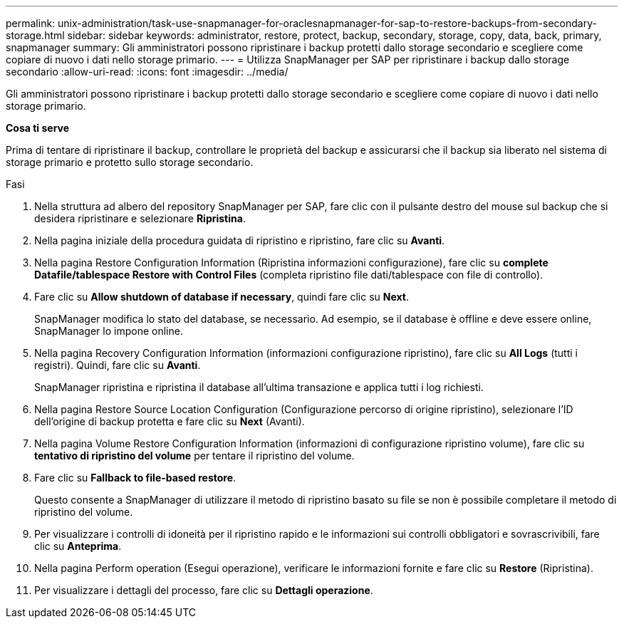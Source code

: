 ---
permalink: unix-administration/task-use-snapmanager-for-oraclesnapmanager-for-sap-to-restore-backups-from-secondary-storage.html 
sidebar: sidebar 
keywords: administrator, restore, protect, backup, secondary, storage, copy, data, back, primary, snapmanager 
summary: Gli amministratori possono ripristinare i backup protetti dallo storage secondario e scegliere come copiare di nuovo i dati nello storage primario. 
---
= Utilizza SnapManager per SAP per ripristinare i backup dallo storage secondario
:allow-uri-read: 
:icons: font
:imagesdir: ../media/


[role="lead"]
Gli amministratori possono ripristinare i backup protetti dallo storage secondario e scegliere come copiare di nuovo i dati nello storage primario.

*Cosa ti serve*

Prima di tentare di ripristinare il backup, controllare le proprietà del backup e assicurarsi che il backup sia liberato nel sistema di storage primario e protetto sullo storage secondario.

.Fasi
. Nella struttura ad albero del repository SnapManager per SAP, fare clic con il pulsante destro del mouse sul backup che si desidera ripristinare e selezionare *Ripristina*.
. Nella pagina iniziale della procedura guidata di ripristino e ripristino, fare clic su *Avanti*.
. Nella pagina Restore Configuration Information (Ripristina informazioni configurazione), fare clic su *complete Datafile/tablespace Restore with Control Files* (completa ripristino file dati/tablespace con file di controllo).
. Fare clic su *Allow shutdown of database if necessary*, quindi fare clic su *Next*.
+
SnapManager modifica lo stato del database, se necessario. Ad esempio, se il database è offline e deve essere online, SnapManager lo impone online.

. Nella pagina Recovery Configuration Information (informazioni configurazione ripristino), fare clic su *All Logs* (tutti i registri). Quindi, fare clic su *Avanti*.
+
SnapManager ripristina e ripristina il database all'ultima transazione e applica tutti i log richiesti.

. Nella pagina Restore Source Location Configuration (Configurazione percorso di origine ripristino), selezionare l'ID dell'origine di backup protetta e fare clic su *Next* (Avanti).
. Nella pagina Volume Restore Configuration Information (informazioni di configurazione ripristino volume), fare clic su *tentativo di ripristino del volume* per tentare il ripristino del volume.
. Fare clic su *Fallback to file-based restore*.
+
Questo consente a SnapManager di utilizzare il metodo di ripristino basato su file se non è possibile completare il metodo di ripristino del volume.

. Per visualizzare i controlli di idoneità per il ripristino rapido e le informazioni sui controlli obbligatori e sovrascrivibili, fare clic su *Anteprima*.
. Nella pagina Perform operation (Esegui operazione), verificare le informazioni fornite e fare clic su *Restore* (Ripristina).
. Per visualizzare i dettagli del processo, fare clic su *Dettagli operazione*.

